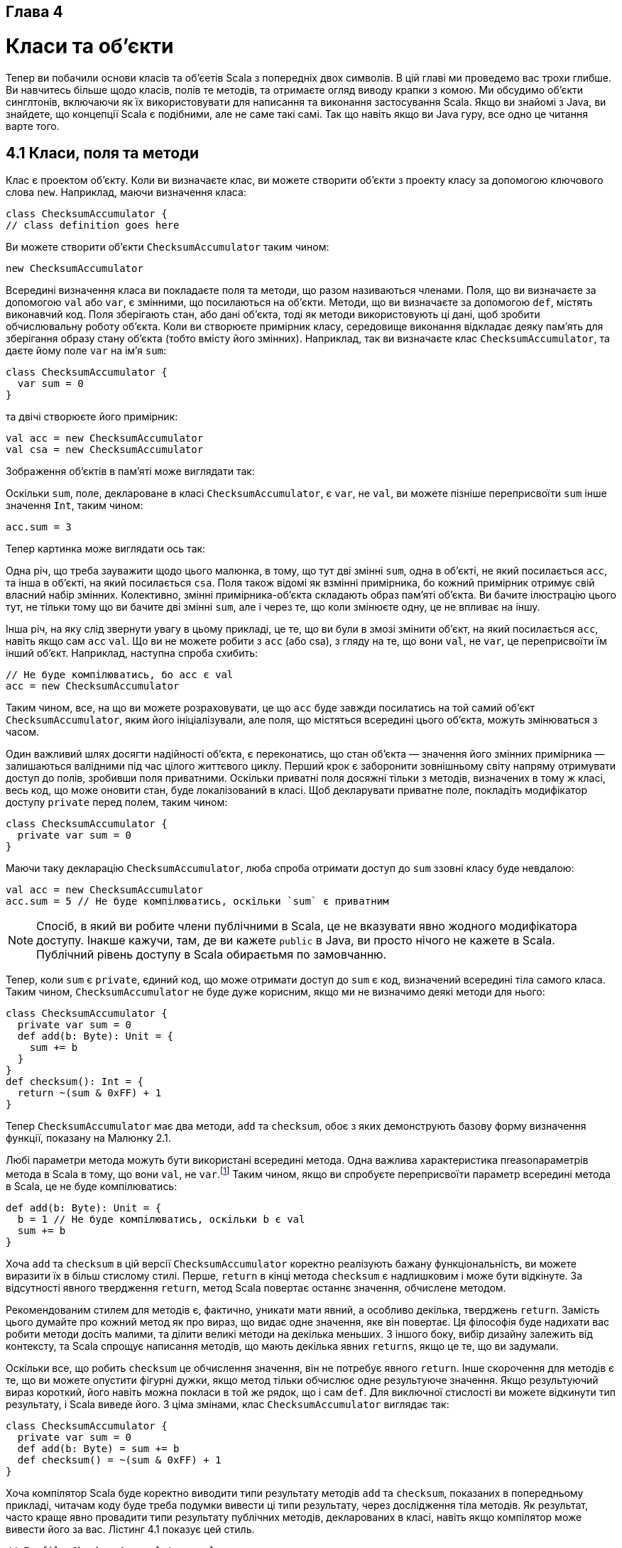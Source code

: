 :ascii-ids:
:doctype: book
:source-highlighter: pygments
:icons: font

Глава 4
-------

Класи та об'єкти
================
Тепер ви побачили основи класів та об'єетів Scala з попередніх двох символів. В цій главі ми проведемо вас трохи глибше. Ви навчитесь більше щодо класів, полів те методів, та отримаєте огляд виводу крапки з комою. Ми обсудимо об'єкти синглтонів, включаючи як їх використовувати для написання та виконання застосування Scala. Якщо ви знайомі з Java, ви знайдете, що концепції Scala є подібними, але не саме такі самі. Так що навіть якщо ви Java гуру, все одно це читання варте того.

4.1 Класи, поля та методи
-------------------------
Клас є проектом об'єкту. Коли ви визначаєте клас, ви можете створити об'єкти з проекту класу за допомогою ключового слова `new`. Наприклад, маючи визначення класа:
[source,scala]
----
class ChecksumAccumulator {
// class definition goes here
----
Ви можете створити об'єкти `ChecksumAccumulator` таким чином:
[source,scala]
----
new ChecksumAccumulator
----
Всередині визначення класа ви покладаєте поля та методи, що разом називаються членами. Поля, що ви визначаєте за допомогою `val` або `var`, є змінними, що посилаються на об'єкти. Методи, що ви визначаєте за допомогою `def`, містять виконавчий код. Поля зберігають стан, або дані об'єкта, тоді як методи використовують ці дані, щоб зробити обчислювальну роботу об'єкта. Коли ви створюєте примірник класу, середовище виконання відкладає деяку пам'ять для зберігання образу стану об'єкта (тобто вмісту його змінних). Наприклад, так ви визначаєте клас `ChecksumAccumulator`, та даєте йому поле `var` на ім'я `sum`:
[source,scala]
----
class ChecksumAccumulator {
  var sum = 0
}
----
та двічі створюєте його примірник:
[source,scala]
----
val acc = new ChecksumAccumulator
val csa = new ChecksumAccumulator
----
Зображення об'єктів в пам'яті може виглядати так:

Оскільки `sum`, поле, деклароване в класі `ChecksumAccumulator`, є `var`, не `val`, ви можете пізніше переприсвоїти `sum` інше значення  `Int`, таким чином:
[source,scala]
----
acc.sum = 3
----
Тепер картинка може виглядати ось так:

Одна річ, що треба зауважити щодо цього малюнка, в тому, що тут дві змінні `sum`, одна в об'єкті, не який посилається `acc`, та інша в об'єкті, на який посилається `csa`. Поля також відомі як взмінні примірника, бо кожний примірник отримує свій власний набір змінних. Колективно, змінні примірника-об'єкта складають образ пам'яті об'єкта. Ви бачите ілюстрацію цього тут, не тільки тому що ви бачите дві змінні `sum`, але і через те, що коли змінюєте одну, це не впливає на іншу.

Інша річ, на яку слід звернути увагу в цьому прикладі, це те, що ви були в змозі змінити об'єкт, на який посилається `acc`, навіть якщо сам `acc` `val`. Що ви не можете робити з `acc` (або csa), з гляду на те, що вони `val`, не `var`, це переприсвоїти їм інший об'єкт. Наприклад, наступна спроба схибить:
[source,scala]
----
// Не буде компілюватись, бо acc є val
acc = new ChecksumAccumulator
----
Таким чином, все, на що ви можете розраховувати, це що `acc` буде завжди посилатись на той самий об'єкт `ChecksumAccumulator`, яким його ініціалізували, але поля, що містяться всередині цього об'єкта, можуть змінюваться з часом.

Один важливий шлях досягти надійності об'єкта, є переконатись, що стан об'єкта — значення його змінних примірника — залишаються валідними під час цілого життєвого циклу. Перший крок є заборонити зовнішньому світу напряму отримувати доступ до полів, зробивши поля приватними. Оскільки приватні поля досяжні тільки з методів, визначених в тому ж класі, весь код, що може оновити стан, буде локалізований в класі. Щоб декларувати приватне поле, покладіть модифікатор доступу `private` перед полем, таким чином:
[source,scala]
----
class ChecksumAccumulator {
  private var sum = 0
}
----
Маючи таку декларацію `ChecksumAccumulator`, люба спроба отримати доступ до `sum` ззовні класу буде невдалою:
[source,scala]
----
val acc = new ChecksumAccumulator
acc.sum = 5 // Не буде компілюватись, оскільки `sum` є приватним
----
NOTE: Спосіб, в який ви робите члени публічними в Scala, це не вказувати явно жодного модифікатора доступу. Інакше кажучи, там, де ви кажете `public` в Java, ви просто нічого не кажете в Scala. Публічний рівень доступу в Scala обираєтьмя по замовчанню.

Тепер, коли `sum` є `private`, єдиний код, що може отримати доступ до `sum` є код, визначений всередині тіла самого класа. Таким чином, `ChecksumAccumulator` не буде дуже корисним, якщо ми не визначимо деякі методи для нього:
[source,scala]
----
class ChecksumAccumulator {
  private var sum = 0
  def add(b: Byte): Unit = {
    sum += b
  }
}
def checksum(): Int = {
  return ~(sum & 0xFF) + 1
}
----
Тепер `ChecksumAccumulator` має два методи, `add` та `checksum`, обоє з яких демонструють базову форму визначення функції, показану на Малюнку 2.1.

Любі параметри метода можуть бути використані всередині метода. Одна важлива характеристика пreasonараметрів метода в Scala в тому, що вони `val`, не `var`.footnote:[Причина, з якої параметри є val в тому, що про val простіше розмірковувати. Ви більше не дивитесь, щоб визначити, чи val було перепризначене, як ви маєте робити з var.] Таким чином, якщо ви спробуєте переприсвоїти параметр всередині метода в Scala, це не буде компілюватись:
[source,scala]
----
def add(b: Byte): Unit = {
  b = 1 // Не буде компілюватись, оскільки b є val
  sum += b
}
----
Хоча `add` та `checksum` в цій версії `ChecksumAccumulator` коректно реалізують бажану функціональність, ви можете виразити їх в більш стислому стилі. Перше, `return` в кінці метода `checksum` є надлишковим і може бути відкінуте. За відсутності явного твердження  `return`, метод Scala повертає останнє значення, обчислене методом.

Рекомендованим стилем для методів є, фактично, уникати мати явний, а особливо декілька, тверджень `return`. Замість цього думайте про кожний метод як про вираз, що видає одне значення, яке він повертає. Ця філософія буде надихати вас робити методи досіть малими, та ділити великі методи на декілька меньших. З іншого боку, вибір дизайну залежить від контексту, та Scala спрощує написання методів, що мають декілька явних `returns`, якщо це те, що ви задумали.

Оскільки все, що робить `checksum` це обчислення значення, він не потребує явного `return`. Інше скорочення для методів є те, що ви можете опустити фігурні дужки, якщо метод тільки обчислює одне результуюче значення. Якщо результуючий вираз короткий, його навіть можна покласи в той же рядок, що і сам `def`. Для виключної стислості ви можете відкинути тип результату, і Scala виведе його. З ціма змінами, клас `ChecksumAccumulator` виглядає так:
[source,scala]
----
class ChecksumAccumulator {
  private var sum = 0
  def add(b: Byte) = sum += b
  def checksum() = ~(sum & 0xFF) + 1
}
----
Хоча компілятор Scala буде коректно виводити типи результату методів `add` та `checksum`, показаних в попередньому прикладі, читачам коду буде треба подумки вивести ці типи результату, через дослідження тіла методів. Як результат, часто краще явно провадити типи результату публічних методів, декларованих в класі, навіть якщо компілятор може вивести його за вас. Лістинг 4.1 показує цей стиль.
[source,scala]
----
// In file ChecksumAccumulator.scala
class ChecksumAccumulator {
  private var sum = 0
  def add(b: Byte): Unit = { sum += b }
  def checksum(): Int = ~(sum & 0xFF) + 1
}
----
Лістинг 4.1 - Фінальна версія класу ChecksumAccumulator.

Методи з типом результата Unit, такі як метод `add` в ChecksumAccumulator, виконуються заради своїх побочних ефектів. Побічний ефект в основному визначений як зміна стану десь зовні до метода, або виконання операції I/O. В випадку `add` побічний ефект полягає в переприсвоєнні змінної `sum`. Метод, що виконується виключно ради побічних ефектів, також відомий як процедура.

4.2 Вивід крапки з комою
------------------------
В Scala програмах крапка з комою в кінці твердження часто є опціональними. Ви можете ставити їх, якщо бажаєте, але не зобов'язані робити це, якщо рядок сам по собі розташований на одному рядку. З іншого боку, крапка з комою обов'язкові, якщо ви маєте декілька тверджень в одному рядку:
[source,scala]
----
val s = "hello"; println(s)
----
Якщо ви бажаєте ввести твердження, що займає декілька рядків, більшість часу ви можете просто покласти її, і Scala поділить тврдження в коректному місці. Наприклад, наступне трактується як однорядкове твердження:
[source,scala]
----
if (x < 2)
  println("too small")
else
  println("ok")
----
Однак часом Scala буде ділити твердження на дві частини проти вашого бажання:
[source,scala]
----
x
+ y
----
Це розбирається як два твердження, `x` та `+y`. Якщо вашим наміром було розібрати це як одне твердження `x + y`, ви завжди можете огорнути це в дужки:
[source,scala]
----
(x
+ y)
----
Альтернативно, ви можете покласти `+` в кінці рядка. Тільки з цієї причини, коли ви зціплююте інфіксні операції, такі як `+`, є загальним стилем Scala покладати оператор в кінці рядка, а не напочатку:
[source,scala]
----
x +
y +
z
----

Правила виводу крапок з комою
~~~~~~~~~~~~~~~~~~~~~~~~~~~~~
Точні правила для розділення тверджень дивуюче прості, як для того, як гарно вони роблять. Коротко, кінці рядків трактуються як крапка з комою, за винятком коли вірне одна умова з наступних:

1. Розглядаємий рядок завершується на слово, яке не може бути легальним в кінці твердження, таке, як крапка або інфіксний оператор.
2. Наступний рядок починається зі слова, що не може починати твердження.
3. Рядок завершується, коли відкриті дужки (...) або [...], оскільки вони в жодному разі не можуть містити декілька тверджень.

4.3 Об'єкти синглтонів
----------------------
Як зазначалось в Главі 1, один спосіб, в який Scala більш об'єктно-орієнтована, ніж Java, це що класи в Scala. Замість цього,  Scala має об'єкти синглтонів. Визначення об'єкта синглтона виглядає як визначення класу, за винятком того, що замість ключового слова `class` ви використовуєте ключове слово `object`. Лістинг 4.2 показує приклад.

Об'єкт синглтона на цій фігурі названий `ChecksumAccumulator`, те саме, що і ім'я класу в попередньому прикладі. Коли сінглтон поділяє те саме ім'я з класом, він називається об'єктом компанйоном класа. Ви маєте обох, клас та його об'єкт компанйон в тому ж джерельному файлі. Клас називається компанйон класом об'єкта синглтона. Клас та його об'єкт компанйон можуть отримувати доступ до приватних членів один одного.
[source,scala]
----
// In file ChecksumAccumulator.scala
import scala.collection.mutable
object ChecksumAccumulator {
  private val cache = mutable.Map.empty[String, Int]
  def calculate(s: String): Int =
    if (cache.contains(s))
      cache(s)
    else {
      val acc = new ChecksumAccumulator
      for (c <- s)
        acc.add(c.toByte)
      val cs = acc.checksum()
      cache += (s -> cs)
      cs
  }
}
----
Лістинг 4.2 - Об'єкт компанйон для класа ChecksumAccumulator.

Об'єкт сінглтон `ChecksumAccumulator` має один метод з назвою `calculate`, що приймає `String`, та обчислює контрольну суму для символів в `String`. Він також має одне приватне поле, `cache`, змінну мапу, в якій кешуються попередньо обчислені контрольні суми.footnote:[Ми використовуємо тут кеш, щоб показати об'єкт синглтон з полем. Кеш, такий як цей, є оптимізацією продуктивності, що міняє пам'ять на час обчислення. Загалом, ви мали б використовувати такий архів, тільки якщо натрапили на проблему продуктивності, яку може вирішити кеш, та можливо використовувати слабку мапу, таку як `WeakHashMap` в `scala.collection.jcl`, так що елементи цього кеша підпали б під збирання сміття, коли з пам'ятю стало скрутно.] Перший рядок цього метода, `if (cache.contains(s))`, перевіряє кеш, чи переданий рядок вже існує як ключ в кеші. Якщо так, він просто повертає відображене значення, кеш(і). Інакше, він виконує варіант `else`, що обчислює контрольну суму. Перший рядок `else` визначає `val` на ім'я `acc`, та ініціалізує її новим примірником `ChecksumAccumulator`.footnote:[Оскільки ключове слово  `new` використовується тільки для створення класів, новий створений тут об'єкт є примірником класу `ChecksumAccumulator`, не об'єкта синглтона з тим самим іменем.] Наступний рядок є виразом `for`, що проходить по кожному символу в переданому рядку, конвертуючи символ на Byte, через виклик toByte на ньому, та передає його до метода  `add` примірника `ChecksumAccumulator`, на який посилається `acc`. Після завершення виразу `for`, наступний рядок метода викликає `checksum` на `acc`, що отримує контрольну суму для переданого `String`, та зберігає його в `val` на ім'я `cs`. В наступному рядку, `cache += (s -> cs)`, переданий рядок-ключ відзеркалюється на ціле значення контрольної суми, і ця пара ключ-значення додається до мапи `cache`. Останній вираз метода, `cs`, запевняє, що контрольна сума є результатом метода.

ЯКщо ви Java програміст, один спосіб щоб думати про об'єкт синглтон як про домівку для любих статичних методів, що ви могли написати в  Java. Ви можете викликати методи на об'єкті синглтоні, використовуючи подібний синтаксис: ім'я об'єкта синглтона, крапка, та ім'я метода. Наприклад, ви можете викликати метод `calculate` об'єкта синглтона таким чином: 
[source,scala]
----
ChecksumAccumulator.calculate("Every value is an object.")
----
Однак об'єкт синглтон є більше, ніж утримувач статичних методів. Це першокласний об'єкт. Ви можете думати про ім'я об'єкта синглтона, таким чином, як про "тег імені", приєднаного до об'єкту:

Визначення об'єкта синглтона не визначає тип (на рівні абстракції Scala). Маючи тільки визначення об'єкту ChecksumAccumulator, ви не зможете створити змінну типу ChecksumAccumulator. Скоріше, тип з назвою ChecksumAccumulator визначається через клас компанйон об'єкта синглтона. Однак, синглтон об'єкти розширюють суперклас, та можуть міксувати трейти. Беручи, що кожний об'єкт синглтон є примірником свого суперкласу та примішаних трейтів, ви можете викликати його методи через ці типи, посилатись на нього через змінні ціх типів, та передавати його методам, що очікують ці типи. Ми покажемо деякі приклади об'єктів синглтонів, що наслідують від класів та трейтів в Главі 13.

Одна відмінність між класами та об'єктами синглтонами в тому, що синглтон об'єкт не може приймати параметрів, тоді як клас може. Оскільки ви не можете створити примірник синглтон об'єкта за допомогою ключового слова `new`,ви не маєте способа передати йому параметри. Кожний синглтон об'єкт був реалізований як примірник синтетичного класу, на який посилається статична змінна, так що вони мають ту саму семантику ініціалізації, що і статики в Java.footnote:[Ім'я синтетичного класу є ім'я об'єкту, плюс знак долару. Таким чином, синтетичний клас для об'єкта синглтона на ім'я ChecksumAccumulator є ChecksumAccumulator$.] Зокрема, об'єкт синглтон буде ініціалізований, коли код отримає до нього доступ в перший раз.

Синглтон, що не поділяє те саме ім'я з класом компанйоном, називається окремим об'єктом. Ви можете використовувати окремі об'єкти для багатьох призначень, включаючи збір пов'язаних допоміжних методів, або визначення точки входу в застосування Scala. Цей випадок застосування показаний в наступному розділі.

4.4 Застосування Scala
----------------------
Щоб виконати Scala програму, ви маєте надати ім'я окремого об'єкта синглтона з методом `main`, що приймає один параметр, `Array[String]`, та має тип результата Unit. Любий окремий об'єкт з методом `main` відповідної сигнатури, може бути використаний як вхідна точка в застосування. Приклад показаний в Лістингу 4.3:
[source,scala]
----
// In file Summer.scala
import ChecksumAccumulator.calculate
object Summer {
  def main(args: Array[String]) = {
    for (arg <- args)
       println(arg + ": " + calculate(arg))
  }
}
----
Лістинг 4.3 - Застосування Summer.

Ім'я об'єкта синглтона в Лістенгу 4.3 є Summer. Його метод `main` має відповідну сигнатуру, так що ви можете використовувати його як застосування. Перше твердження в файлі є імпорт метода `calculate`, визначеного в об'єкті ChecksumAccumulator в попередньому прикладі. Це твердження `import` дозволяє вам використовувати просте ім'я метода в залишку файла.footnote:[Якщо ви Java програміст, ви можете думати про цей імпорт, як про можливість статичного імпорту, введену в Java 5. Однак в Scala є одна різниця, в тому, що ви можете імпортувати члени з любого об'єкта, не тільки з об'єктів синглтонів.] Тіло метода `main` просто друкує кожний аргумент, та контрольну суму для аргумена, відділену роздільником.

NOTE: Scala неявно імпортує члени пакунків `java.lang` та `scala`, так само, як члени об'єкта синглтона на ім'я `Predef`, в кожний джерельний файл Scala. `Predef`, що знаходиться в пакунку `scala`, містить багато корисних методів. Наприклад, коли ви кажете `println` в джерельному файлі Scala, насправді ви викликаєте `println` на `Predef`. (`Predef.println` обертається, та викликає `Console.println`, що робить реальну роботу). Коли ви кажете `assert`, ви викликаєте `Predef.assert`.

Щоб виконати застосування Summer, покладіть код з Лістинга 4.3 в файл з назвою Summer.scala. Оскільки `Summer` використовує `ChecksumAccumulator`, покладіть код для `ChecksumAccumulator`, обоє, клас, показаний в Лістингу 4.1, та його об'єкт компанйон, показаний в Лістингу 4.2, в файл на ім'я `ChecksumAccumulator.scala`.

Одна різниця між Scala та Java в тому, що коли Java вимагає, щоб ви покладали публічні класи в файл з іменем класа — наприклад, ви поклали клас `SpeedRacer` в файл `SpeedRacer.java` — в Scala ви можете називати `.scala` файли як побажаєте, не важливо, які Scala класи або код ви покладете до них. Однак загалом, в випадку не-скриптів, є рекомендованим стилем називати файли по іменах класів, які вони містять, як це зроблено в Java, так що програмісти можуть більш просто знайти класи, шукаючи по іменах файлів. Цей підхід, що ми прийняли для двох файлів в цьому  прикладі, `Summer.scala` та `ChecksumAccumulator.scala`.

Ні `ChecksumAccumulator.scala`, ані `Summer.scala` не є скриптами, бо закінчуються на визначення. Скрипт, для контрасту, має завершуватись на вираз результату. Так що якщо ви спробуєте виконати `Summer.scala` як скрипт, інтерпретатор Scala буде скаржитись, що `Summer.scala` не завершується на вираз результату (вважаємо, звичайно, що ви не додали якийсь вираз після визначення об'єкта  `Summer`). Замість цього, вам буде треба насправді скомпілювати ці файли за допомогою Scala компілятора, та потім виконати отримані файли `class`. Один шлях зробити це є використання `scalac`, що є базовим компілятором Scala, ось так:
----
$ scalac ChecksumAccumulator.scala Summer.scala
----
Це компілює ваш джерельний файл, але може бути відчутня затримка перед завершенням компіляції. Причина в тому, що кожного разу, коли запускається компілятор, він витрачає час, скануючі вміст jar файлів, та роблячи іншу роботу з ініціалізації, перед тим, як він навіть тільки погляне не нові джерельні файли, яки ви надіслали йому. З цієї причини дистрибутив Scala також включає демон компіляції Scala з назвою `fsc` (fast Scala compiler). Ви використовуєте його таким чином:
----
$ fsc ChecksumAccumulator.scala Summer.scala
----
Перший раз, як ви запустите `fsc`, він створить локальний демон сервера, підключений до порту вашого комп'ютера. Потім він буде надсилати список файлів на компіляцію до демона через порт, і демон буде компілювати ці файли. Наступний раз, коли ви виконаєте `fsc`, демон вже буде запущений, так що `fsc` буде просто посилати список файлів до демона, що буде безпосередньо компілювати ці файли. Використовуючи `fsc`, вам треба чекати тільки щоб рантайм Java запустився в перший раз. Якщо ви колись побажаєте запинити демона `fsc`, ви можете зробити це за допомогою `fsc - shutdown`.

Виконання любого з них, команди `scalac` або `fsc`, буде продукувати файли класів Java, які ви потім можете виконати через команду `scala`, ту саму команду, що ви використовували для виклику інтерпретатора в попередніх прикладах. Оданак замість надання їй файла з розширенням `.scala`, що містить код Scala для інтерпретації, як ви робили в кожному попередньому прикладі,footnote:[Справжній механізм, який програма `scala` використовує для "інтерпретації" джерельного файлу Scala, є те, що вона компілює джерельний код Scala в байткоди Java, безпосередньо завантажує їх через завантажувач класів, та виконує їх.] в цьому випадку ви дасте їй ім'я окремого об'єкту, що має метод `main` з відповідною сигнатурою. Ви можете виконати застосування Summer, таким чином, набравши:
----
$ scala Summer of love
----
Ви побачите контрольні суми, роздруковані для двох аргументів командного рядка:
----
of: -213
love: -182
----

4.5 Трейт App
-------------
Scala провадить трейт `scala.App`, що може зберігти вам деякий час за друком. Хоча ми ще не розглянули все, що вам треба для розуміння саме як цей трейт робить, ми припускаємо, що ви бажаєте знати про це саме зараз, будь-що. Лістинг 4.4 показує приклад:
[source,scala]
----
import ChecksumAccumulator.calculate
object FallWinterSpringSummer extends App {
  for (season <- List("fall", "winter", "spring"))
    println(season + ": " + calculate(season))
}
----
Лістинг 4.4 - Використання трейта App.

Щоб використати цей трейт, зпочатку ви пишете `extends App` після імені вашого синглтон об'єкта. Потім замість писати метод `main`, ви кладете код, що ви б мали покласти в метод `main`, прямо між фігурними дужками об'єкта синглтона. Ви можете отримати доступ до аргументів командного рядка через масив рядків на ім'я `args`. Це все. Ви можете компілювати та виконувати це застосування, так само як любе інше.

4.6 Висновок
------------
Ця глава надала вам основи класів та об'єктів в Scala, та показала вам, як компілювати та виконувати застосування. В наступній главі ми вивчимо базові типи Scala, та як їх використовувати.
